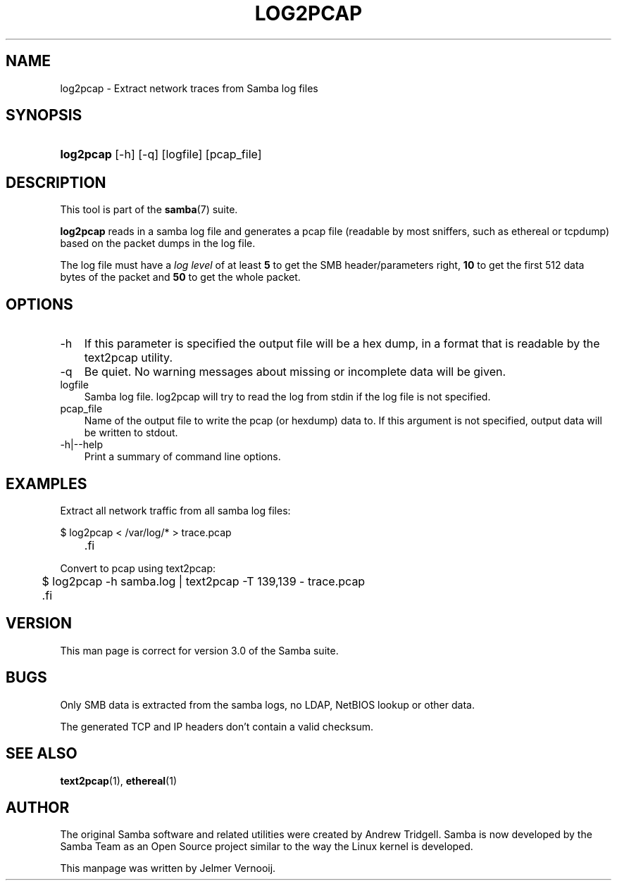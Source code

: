 .\"Generated by db2man.xsl. Don't modify this, modify the source.
.de Sh \" Subsection
.br
.if t .Sp
.ne 5
.PP
\fB\\$1\fR
.PP
..
.de Sp \" Vertical space (when we can't use .PP)
.if t .sp .5v
.if n .sp
..
.de Ip \" List item
.br
.ie \\n(.$>=3 .ne \\$3
.el .ne 3
.IP "\\$1" \\$2
..
.TH "LOG2PCAP" 1 "" "" ""
.SH "NAME"
log2pcap - Extract network traces from Samba log files
.SH "SYNOPSIS"
.HP 9
\fBlog2pcap\fR [-h] [-q] [logfile] [pcap_file]
.SH "DESCRIPTION"
.PP
This tool is part of the
\fBsamba\fR(7)
suite.
.PP
\fBlog2pcap\fR
reads in a samba log file and generates a pcap file (readable by most sniffers, such as ethereal or tcpdump) based on the packet dumps in the log file.
.PP
The log file must have a
\fIlog level\fR
of at least
\fB5\fR
to get the SMB header/parameters right,
\fB10\fR
to get the first 512 data bytes of the packet and
\fB50\fR
to get the whole packet.
.SH "OPTIONS"
.TP 3n
-h
If this parameter is specified the output file will be a hex dump, in a format that is readable by the
text2pcap
utility.
.TP 3n
-q
Be quiet. No warning messages about missing or incomplete data will be given.
.TP 3n
logfile
Samba log file. log2pcap will try to read the log from stdin if the log file is not specified.
.TP 3n
pcap_file
Name of the output file to write the pcap (or hexdump) data to. If this argument is not specified, output data will be written to stdout.
.TP 3n
-h|--help
Print a summary of command line options.
.SH "EXAMPLES"
.PP
Extract all network traffic from all samba log files:
.PP

.sp
.nf

			$ log2pcap < /var/log/* > trace.pcap
	.fi

.PP
Convert to pcap using text2pcap:
.PP

.sp
.nf

	$ log2pcap -h samba.log | text2pcap -T 139,139 - trace.pcap
	.fi

.SH "VERSION"
.PP
This man page is correct for version 3.0 of the Samba suite.
.SH "BUGS"
.PP
Only SMB data is extracted from the samba logs, no LDAP, NetBIOS lookup or other data.
.PP
The generated TCP and IP headers don't contain a valid checksum.
.SH "SEE ALSO"
.PP
\fBtext2pcap\fR(1),
\fBethereal\fR(1)
.SH "AUTHOR"
.PP
The original Samba software and related utilities were created by Andrew Tridgell. Samba is now developed by the Samba Team as an Open Source project similar to the way the Linux kernel is developed.
.PP
This manpage was written by Jelmer Vernooij.

